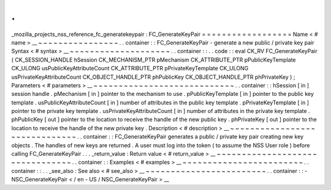 .
.
_mozilla_projects_nss_reference_fc_generatekeypair
:
FC_GenerateKeyPair
=
=
=
=
=
=
=
=
=
=
=
=
=
=
=
=
=
=
Name
<
#
name
>
__
~
~
~
~
~
~
~
~
~
~
~
~
~
~
~
~
.
.
container
:
:
FC_GenerateKeyPair
-
generate
a
new
public
/
private
key
pair
Syntax
<
#
syntax
>
__
~
~
~
~
~
~
~
~
~
~
~
~
~
~
~
~
~
~
~
~
.
.
container
:
:
.
.
code
:
:
eval
CK_RV
FC_GenerateKeyPair
(
CK_SESSION_HANDLE
hSession
CK_MECHANISM_PTR
pMechanism
CK_ATTRIBUTE_PTR
pPublicKeyTemplate
CK_ULONG
usPublicKeyAttributeCount
CK_ATTRIBUTE_PTR
pPrivateKeyTemplate
CK_ULONG
usPrivateKeyAttributeCount
CK_OBJECT_HANDLE_PTR
phPublicKey
CK_OBJECT_HANDLE_PTR
phPrivateKey
)
;
Parameters
<
#
parameters
>
__
~
~
~
~
~
~
~
~
~
~
~
~
~
~
~
~
~
~
~
~
~
~
~
~
~
~
~
~
.
.
container
:
:
hSession
[
in
]
session
handle
.
pMechanism
[
in
]
pointer
to
the
mechanism
to
use
.
pPublicKeyTemplate
[
in
]
pointer
to
the
public
key
template
.
usPublicKeyAttributeCount
[
in
]
number
of
attributes
in
the
public
key
template
.
pPrivateKeyTemplate
[
in
]
pointer
to
the
private
key
template
.
usPrivateKeyAttributeCount
[
in
]
number
of
attributes
in
the
private
key
template
.
phPublicKey
[
out
]
pointer
to
the
location
to
receive
the
handle
of
the
new
public
key
.
phPrivateKey
[
out
]
pointer
to
the
location
to
receive
the
handle
of
the
new
private
key
.
Description
<
#
description
>
__
~
~
~
~
~
~
~
~
~
~
~
~
~
~
~
~
~
~
~
~
~
~
~
~
~
~
~
~
~
~
.
.
container
:
:
FC_GenerateKeyPair
generates
a
public
/
private
key
pair
creating
new
key
objects
.
The
handles
of
new
keys
are
returned
.
A
user
must
log
into
the
token
(
to
assume
the
NSS
User
role
)
before
calling
FC_GenerateKeyPair
.
.
.
_return_value
:
Return
value
<
#
return_value
>
__
~
~
~
~
~
~
~
~
~
~
~
~
~
~
~
~
~
~
~
~
~
~
~
~
~
~
~
~
~
~
~
~
.
.
container
:
:
Examples
<
#
examples
>
__
~
~
~
~
~
~
~
~
~
~
~
~
~
~
~
~
~
~
~
~
~
~
~
~
.
.
container
:
:
.
.
_see_also
:
See
also
<
#
see_also
>
__
~
~
~
~
~
~
~
~
~
~
~
~
~
~
~
~
~
~
~
~
~
~
~
~
.
.
container
:
:
-
NSC_GenerateKeyPair
<
/
en
-
US
/
NSC_GenerateKeyPair
>
__
